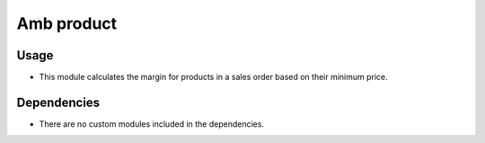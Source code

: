 Amb product
============

Usage
------------

* This module calculates the margin for products in a sales order based on their minimum price.

Dependencies
------------

* There are no custom modules included in the dependencies.
